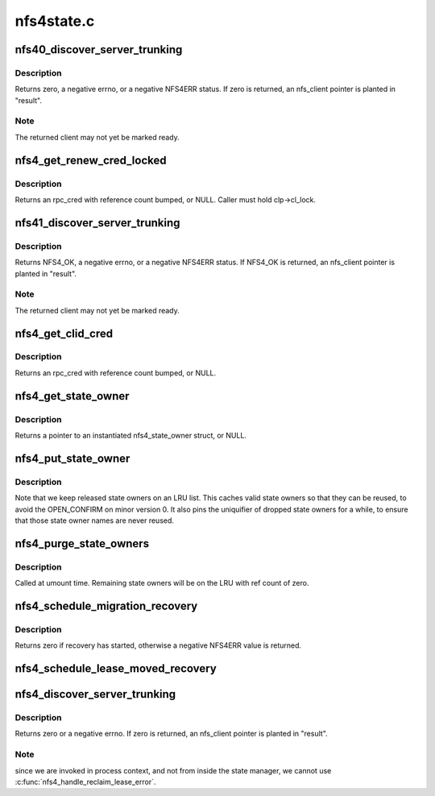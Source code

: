 .. -*- coding: utf-8; mode: rst -*-

===========
nfs4state.c
===========


.. _`nfs40_discover_server_trunking`:

nfs40_discover_server_trunking
==============================

.. c:function:: int nfs40_discover_server_trunking (struct nfs_client *clp, struct nfs_client **result, struct rpc_cred *cred)

    Detect server IP address trunking (mv0)

    :param struct nfs_client \*clp:
        nfs_client under test

    :param struct nfs_client \*\*result:
        OUT: found nfs_client, or clp

    :param struct rpc_cred \*cred:
        credential to use for trunking test



.. _`nfs40_discover_server_trunking.description`:

Description
-----------

Returns zero, a negative errno, or a negative NFS4ERR status.
If zero is returned, an nfs_client pointer is planted in
"result".



.. _`nfs40_discover_server_trunking.note`:

Note
----

The returned client may not yet be marked ready.



.. _`nfs4_get_renew_cred_locked`:

nfs4_get_renew_cred_locked
==========================

.. c:function:: struct rpc_cred *nfs4_get_renew_cred_locked (struct nfs_client *clp)

    Acquire credential for a renew operation

    :param struct nfs_client \*clp:
        client state handle



.. _`nfs4_get_renew_cred_locked.description`:

Description
-----------

Returns an rpc_cred with reference count bumped, or NULL.
Caller must hold clp->cl_lock.



.. _`nfs41_discover_server_trunking`:

nfs41_discover_server_trunking
==============================

.. c:function:: int nfs41_discover_server_trunking (struct nfs_client *clp, struct nfs_client **result, struct rpc_cred *cred)

    Detect server IP address trunking (mv1)

    :param struct nfs_client \*clp:
        nfs_client under test

    :param struct nfs_client \*\*result:
        OUT: found nfs_client, or clp

    :param struct rpc_cred \*cred:
        credential to use for trunking test



.. _`nfs41_discover_server_trunking.description`:

Description
-----------

Returns NFS4_OK, a negative errno, or a negative NFS4ERR status.
If NFS4_OK is returned, an nfs_client pointer is planted in
"result".



.. _`nfs41_discover_server_trunking.note`:

Note
----

The returned client may not yet be marked ready.



.. _`nfs4_get_clid_cred`:

nfs4_get_clid_cred
==================

.. c:function:: struct rpc_cred *nfs4_get_clid_cred (struct nfs_client *clp)

    Acquire credential for a setclientid operation

    :param struct nfs_client \*clp:
        client state handle



.. _`nfs4_get_clid_cred.description`:

Description
-----------

Returns an rpc_cred with reference count bumped, or NULL.



.. _`nfs4_get_state_owner`:

nfs4_get_state_owner
====================

.. c:function:: struct nfs4_state_owner *nfs4_get_state_owner (struct nfs_server *server, struct rpc_cred *cred, gfp_t gfp_flags)

    Look up a state owner given a credential

    :param struct nfs_server \*server:
        nfs_server to search

    :param struct rpc_cred \*cred:
        RPC credential to match

    :param gfp_t gfp_flags:

        *undescribed*



.. _`nfs4_get_state_owner.description`:

Description
-----------

Returns a pointer to an instantiated nfs4_state_owner struct, or NULL.



.. _`nfs4_put_state_owner`:

nfs4_put_state_owner
====================

.. c:function:: void nfs4_put_state_owner (struct nfs4_state_owner *sp)

    Release a nfs4_state_owner

    :param struct nfs4_state_owner \*sp:
        state owner data to release



.. _`nfs4_put_state_owner.description`:

Description
-----------

Note that we keep released state owners on an LRU
list.
This caches valid state owners so that they can be
reused, to avoid the OPEN_CONFIRM on minor version 0.
It also pins the uniquifier of dropped state owners for
a while, to ensure that those state owner names are
never reused.



.. _`nfs4_purge_state_owners`:

nfs4_purge_state_owners
=======================

.. c:function:: void nfs4_purge_state_owners (struct nfs_server *server)

    Release all cached state owners

    :param struct nfs_server \*server:
        nfs_server with cached state owners to release



.. _`nfs4_purge_state_owners.description`:

Description
-----------

Called at umount time.  Remaining state owners will be on
the LRU with ref count of zero.



.. _`nfs4_schedule_migration_recovery`:

nfs4_schedule_migration_recovery
================================

.. c:function:: int nfs4_schedule_migration_recovery (const struct nfs_server *server)

    trigger migration recovery

    :param const struct nfs_server \*server:
        FSID that is migrating



.. _`nfs4_schedule_migration_recovery.description`:

Description
-----------

Returns zero if recovery has started, otherwise a negative NFS4ERR
value is returned.



.. _`nfs4_schedule_lease_moved_recovery`:

nfs4_schedule_lease_moved_recovery
==================================

.. c:function:: void nfs4_schedule_lease_moved_recovery (struct nfs_client *clp)

    start lease-moved recovery

    :param struct nfs_client \*clp:
        server to check for moved leases



.. _`nfs4_discover_server_trunking`:

nfs4_discover_server_trunking
=============================

.. c:function:: int nfs4_discover_server_trunking (struct nfs_client *clp, struct nfs_client **result)

    Detect server IP address trunking

    :param struct nfs_client \*clp:
        nfs_client under test

    :param struct nfs_client \*\*result:
        OUT: found nfs_client, or clp



.. _`nfs4_discover_server_trunking.description`:

Description
-----------

Returns zero or a negative errno.  If zero is returned,
an nfs_client pointer is planted in "result".



.. _`nfs4_discover_server_trunking.note`:

Note
----

since we are invoked in process context, and
not from inside the state manager, we cannot use
:c:func:`nfs4_handle_reclaim_lease_error`.

